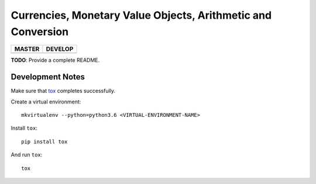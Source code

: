 Currencies, Monetary Value Objects, Arithmetic and Conversion
=============================================================

+-----------------------+------------------------+
| MASTER                | DEVELOP                |
+=======================+========================+
| |BUILD_STATUS_MASTER| | |BUILD_STATUS_DEVELOP| |
+-----------------------+------------------------+

.. |BUILD_STATUS_MASTER| image:: https://travis-ci.org/vst/pypara.svg?branch=master
    :target: https://travis-ci.org/vst/pypara

.. |BUILD_STATUS_DEVELOP| image:: https://travis-ci.org/vst/pypara.svg?branch=develop
    :target: https://travis-ci.org/vst/pypara

**TODO**: Provide a complete README.


Development Notes
-----------------

Make sure that `tox <https://tox.readthedocs.io/en/latest/>`_ completes successfully.

Create a virtual environment::

  mkvirtualenv --python=python3.6 <VIRTUAL-ENVIRONMENT-NAME>

Install ``tox``::

  pip install tox

And run ``tox``::

  tox


